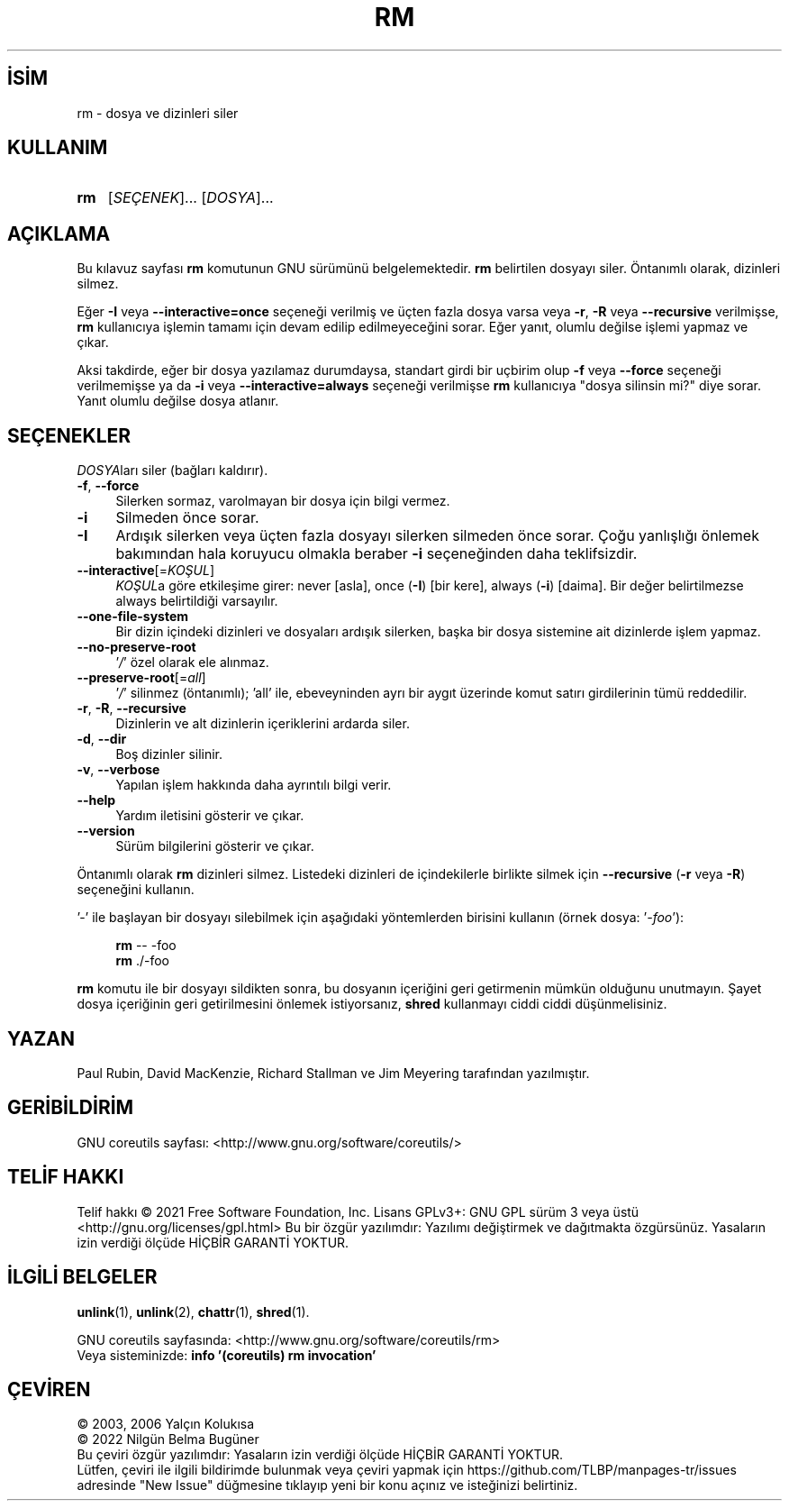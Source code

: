 .ig
 * Bu kılavuz sayfası Türkçe Linux Belgelendirme Projesi (TLBP) tarafından
 * XML belgelerden derlenmiş olup manpages-tr paketinin parçasıdır:
 * https://github.com/TLBP/manpages-tr
 *
..
.\" Derlenme zamanı: 2023-01-21T21:03:30+03:00
.TH "RM" 1 "Eylül 2021" "GNU coreutils 9.0" "Kullanıcı Komutları"
.\" Sözcükleri ilgisiz yerlerden bölme (disable hyphenation)
.nh
.\" Sözcükleri yayma, sadece sola yanaştır (disable justification)
.ad l
.PD 0
.SH İSİM
rm - dosya ve dizinleri siler
.sp
.SH KULLANIM
.IP \fBrm\fR 3
[\fISEÇENEK\fR]... [\fIDOSYA\fR]...
.sp
.PP
.sp
.SH "AÇIKLAMA"
Bu kılavuz sayfası \fBrm\fR komutunun GNU sürümünü belgelemektedir. \fBrm\fR belirtilen dosyayı siler. Öntanımlı olarak, dizinleri silmez.
.sp
Eğer \fB-I\fR veya \fB--interactive=once\fR seçeneği verilmiş ve üçten fazla dosya varsa veya \fB-r\fR, \fB-R\fR veya \fB--recursive\fR verilmişse, \fBrm\fR kullanıcıya işlemin tamamı için devam edilip edilmeyeceğini sorar. Eğer yanıt, olumlu değilse işlemi yapmaz ve çıkar.
.sp
Aksi takdirde, eğer bir dosya yazılamaz durumdaysa, standart girdi bir uçbirim olup \fB-f\fR veya \fB--force\fR seçeneği verilmemişse ya da \fB-i\fR veya \fB--interactive=always\fR seçeneği verilmişse \fBrm\fR kullanıcıya "dosya silinsin mi?" diye sorar. Yanıt olumlu değilse dosya atlanır.
.sp
.SH "SEÇENEKLER"
\fIDOSYA\fRları siler (bağları kaldırır).
.sp
.TP 4
\fB-f\fR, \fB--force\fR
Silerken sormaz, varolmayan bir dosya için bilgi vermez.
.sp
.TP 4
\fB-i\fR
Silmeden önce sorar.
.sp
.TP 4
\fB-I\fR
Ardışık silerken veya üçten fazla dosyayı silerken silmeden önce sorar. Çoğu yanlışlığı önlemek bakımından hala koruyucu olmakla beraber \fB-i\fR seçeneğinden daha teklifsizdir.
.sp
.TP 4
\fB--interactive\fR[=\fIKOŞUL\fR]
\fIKOŞUL\fRa göre etkileşime girer: never [asla], once (\fB-I\fR) [bir kere], always (\fB-i\fR) [daima]. Bir değer belirtilmezse always belirtildiği varsayılır.
.sp
.TP 4
\fB--one-file-system\fR
Bir dizin içindeki dizinleri ve dosyaları ardışık silerken, başka bir dosya sistemine ait dizinlerde işlem yapmaz.
.sp
.TP 4
\fB--no-preserve-root\fR
’\fI/\fR’ özel olarak ele alınmaz.
.sp
.TP 4
\fB--preserve-root\fR[=\fIall\fR]
’\fI/\fR’ silinmez (öntanımlı); ’all’ ile, ebeveyninden ayrı bir aygıt üzerinde komut satırı girdilerinin tümü reddedilir.
.sp
.TP 4
\fB-r\fR, \fB-R\fR, \fB--recursive\fR
Dizinlerin ve alt dizinlerin içeriklerini ardarda siler.
.sp
.TP 4
\fB-d\fR, \fB--dir\fR
Boş dizinler silinir.
.sp
.TP 4
\fB-v\fR, \fB--verbose\fR
Yapılan işlem hakkında daha ayrıntılı bilgi verir.
.sp
.TP 4
\fB--help\fR
Yardım iletisini gösterir ve çıkar.
.sp
.TP 4
\fB--version\fR
Sürüm bilgilerini gösterir ve çıkar.
.sp
.PP
Öntanımlı olarak \fBrm\fR dizinleri silmez. Listedeki dizinleri de içindekilerle birlikte silmek için \fB--recursive\fR (\fB-r\fR veya \fB-R\fR) seçeneğini kullanın.
.sp
’-’ ile başlayan bir dosyayı silebilmek için aşağıdaki yöntemlerden birisini kullanın (örnek dosya: ’\fI-foo\fR’):
.sp
.RS 4
.nf
\fBrm \fR-- -foo
\&
\fBrm \fR ./-foo
.fi
.sp
.RE
\fBrm\fR komutu ile bir dosyayı sildikten sonra, bu dosyanın içeriğini geri getirmenin mümkün olduğunu unutmayın. Şayet dosya içeriğinin geri getirilmesini önlemek istiyorsanız, \fBshred\fR kullanmayı ciddi ciddi düşünmelisiniz.
.sp
.SH "YAZAN"
Paul Rubin, David MacKenzie, Richard Stallman ve Jim Meyering tarafından yazılmıştır.
.sp
.SH "GERİBİLDİRİM"
GNU coreutils sayfası: <http://www.gnu.org/software/coreutils/>
.sp
.SH "TELİF HAKKI"
Telif hakkı © 2021 Free Software Foundation, Inc. Lisans GPLv3+: GNU GPL sürüm 3 veya üstü <http://gnu.org/licenses/gpl.html> Bu bir özgür yazılımdır: Yazılımı değiştirmek ve dağıtmakta özgürsünüz. Yasaların izin verdiği ölçüde HİÇBİR GARANTİ YOKTUR.
.sp
.SH "İLGİLİ BELGELER"
\fBunlink\fR(1), \fBunlink\fR(2), \fBchattr\fR(1), \fBshred\fR(1).
.sp
GNU coreutils sayfasında: <http://www.gnu.org/software/coreutils/rm>
.br
Veya sisteminizde: \fBinfo ’(coreutils) rm invocation’\fR
.sp
.SH "ÇEVİREN"
© 2003, 2006 Yalçın Kolukısa
.br
© 2022 Nilgün Belma Bugüner
.br
Bu çeviri özgür yazılımdır: Yasaların izin verdiği ölçüde HİÇBİR GARANTİ YOKTUR.
.br
Lütfen, çeviri ile ilgili bildirimde bulunmak veya çeviri yapmak için https://github.com/TLBP/manpages-tr/issues adresinde "New Issue" düğmesine tıklayıp yeni bir konu açınız ve isteğinizi belirtiniz.
.sp
